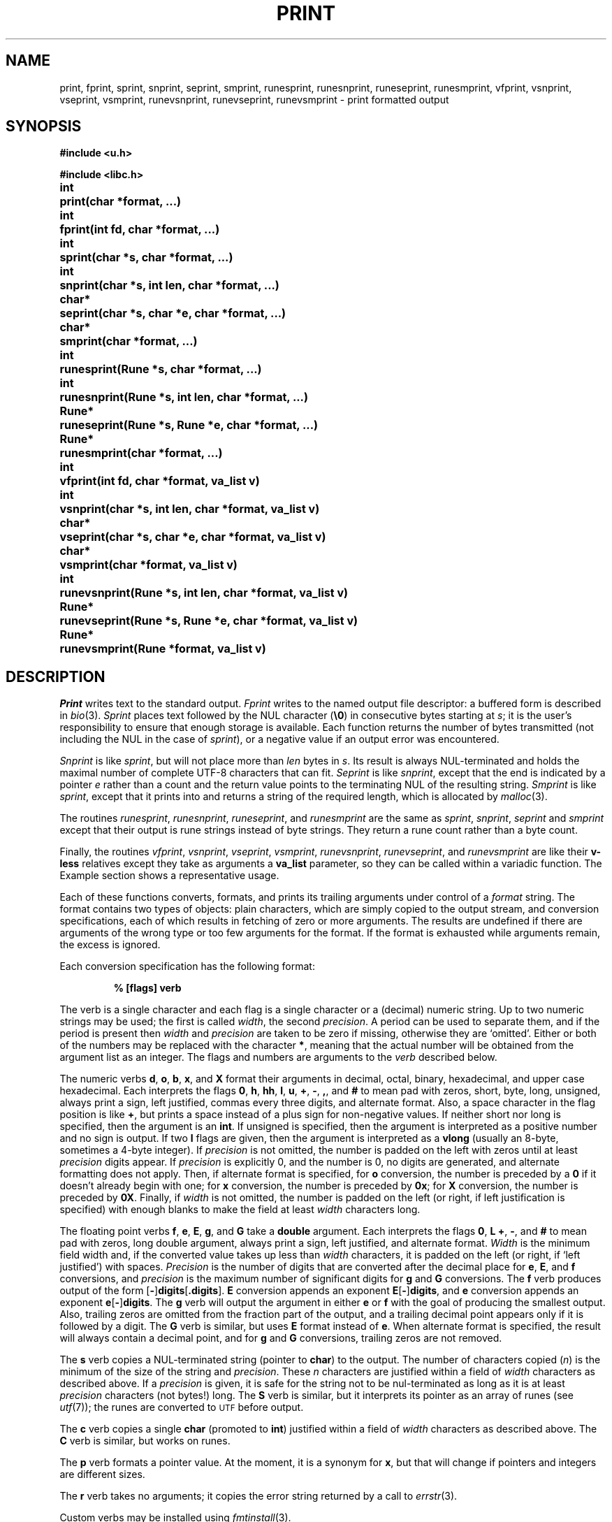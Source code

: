.TH PRINT 3
.SH NAME
print, fprint, sprint, snprint, seprint, smprint, runesprint, runesnprint, runeseprint, runesmprint, vfprint, vsnprint, vseprint, vsmprint, runevsnprint, runevseprint, runevsmprint \- print formatted output
.SH SYNOPSIS
.B #include <u.h>
.PP
.B #include <libc.h>
.PP
.ta \w'\fLchar* 'u
.B
int	print(char *format, ...)
.PP
.B
int	fprint(int fd, char *format, ...)
.PP
.B
int	sprint(char *s, char *format, ...)
.PP
.B
int	snprint(char *s, int len, char *format, ...)
.PP
.B
char*	seprint(char *s, char *e, char *format, ...)
.PP
.B
char*	smprint(char *format, ...)
.PP
.B
int	runesprint(Rune *s, char *format, ...)
.PP
.B
int	runesnprint(Rune *s, int len, char *format, ...)
.PP
.B
Rune*	runeseprint(Rune *s, Rune *e, char *format, ...)
.PP
.B
Rune*	runesmprint(char *format, ...)
.PP
.B
int	vfprint(int fd, char *format, va_list v)
.PP
.B
int	vsnprint(char *s, int len, char *format, va_list v)
.PP
.B
char*	vseprint(char *s, char *e, char *format, va_list v)
.PP
.B
char*	vsmprint(char *format, va_list v)
.PP
.B
int	runevsnprint(Rune *s, int len, char *format, va_list v)
.PP
.B
Rune*	runevseprint(Rune *s, Rune *e, char *format, va_list v)
.PP
.B
Rune*	runevsmprint(Rune *format, va_list v)
.PP
.B
.SH DESCRIPTION
.I Print
writes text to the standard output.
.I Fprint
writes to the named output
file descriptor:
a buffered form
is described in
.IR bio (3).
.I Sprint
places text
followed by the NUL character
.RB ( \e0 )
in consecutive bytes starting at
.IR s ;
it is the user's responsibility to ensure that
enough storage is available.
Each function returns the number of bytes
transmitted (not including the NUL
in the case of
.IR sprint ),
or
a negative value if an output error was encountered.
.PP
.I Snprint
is like
.IR sprint ,
but will not place more than
.I len
bytes in
.IR s .
Its result is always NUL-terminated and holds the maximal
number of complete UTF-8 characters that can fit.
.I Seprint
is like
.IR snprint ,
except that the end is indicated by a pointer
.I e
rather than a count and the return value points to the terminating NUL of the
resulting string.
.I Smprint
is like
.IR sprint ,
except that it prints into and returns a string of the required length, which is
allocated by
.IR malloc (3).
.PP
The routines
.IR runesprint ,
.IR runesnprint ,
.IR runeseprint ,
and
.I runesmprint
are the same as
.IR sprint ,
.IR snprint ,
.IR seprint
and
.I smprint
except that their output is rune strings instead of byte strings.
They return a rune count rather than a byte count.
.PP
Finally, the routines
.IR vfprint ,
.IR vsnprint ,
.IR vseprint ,
.IR vsmprint ,
.IR runevsnprint ,
.IR runevseprint ,
and
.I runevsmprint
are like their
.BR v-less
relatives except they take as arguments a
.B va_list
parameter, so they can be called within a variadic function.
The Example section shows a representative usage.
.PP
Each of these functions
converts, formats, and prints its
trailing arguments
under control of a
.IR format 
string.
The
format
contains two types of objects:
plain characters, which are simply copied to the
output stream,
and conversion specifications,
each of which results in fetching of
zero or more
arguments.
The results are undefined if there are arguments of the
wrong type or too few
arguments for the format.
If the format is exhausted while
arguments remain, the excess
is ignored.
.PP
Each conversion specification has the following format:
.IP
.B "% [flags] verb
.PP
The verb is a single character and each flag is a single character or a
(decimal) numeric string.
Up to two numeric strings may be used;
the first is called
.IR width ,
the second
.IR precision .
A period can be used to separate them, and if the period is
present then
.I width
and
.I precision
are taken to be zero if missing, otherwise they are `omitted'.
Either or both of the numbers may be replaced with the character
.BR * ,
meaning that the actual number will be obtained from the argument list
as an integer.
The flags and numbers are arguments to
the
.I verb
described below.
.PP
The numeric verbs
.BR d ,
.BR o ,
.BR b ,
.BR x ,
and
.B X
format their arguments in decimal,
octal, binary, hexadecimal, and upper case hexadecimal.
Each interprets the flags
.BR 0 ,
.BR h ,
.BR hh ,
.BR l ,
.BR u ,
.BR + ,
.BR - ,
.BR , ,
and
.B #
to mean pad with zeros,
short, byte, long, unsigned, always print a sign, left justified, commas every three digits,
and alternate format.
Also, a space character in the flag
position is like
.BR + ,
but prints a space instead of a plus sign for non-negative values.
If neither
short nor long is specified,
then the argument is an
.BR int .
If unsigned is specified,
then the argument is interpreted as a
positive number and no sign is output.
If two
.B l
flags are given,
then the argument is interpreted as a
.B vlong
(usually an 8-byte, sometimes a 4-byte integer).
If
.I precision
is not omitted, the number is padded on the left with zeros
until at least
.I precision
digits appear.
If
.I precision
is explicitly 0, and the number is 0,
no digits are generated, and alternate formatting
does not apply.
Then, if alternate format is specified,
for
.B o
conversion, the number is preceded by a
.B 0
if it doesn't already begin with one;
for
.B x
conversion, the number is preceded by
.BR 0x ;
for
.B X
conversion, the number is preceded by
.BR 0X .
Finally, if
.I width
is not omitted, the number is padded on the left (or right, if
left justification is specified) with enough blanks to
make the field at least
.I width
characters long.
.PP
The floating point verbs
.BR f ,
.BR e ,
.BR E ,
.BR g ,
and
.B G
take a
.B double
argument.
Each interprets the flags
.BR 0 ,
.BR L
.BR + ,
.BR - ,
and
.B #
to mean pad with zeros,
long double argument,
always print a sign,
left justified,
and
alternate format.
.I Width
is the minimum field width and,
if the converted value takes up less than
.I width
characters, it is padded on the left (or right, if `left justified')
with spaces.
.I Precision
is the number of digits that are converted after the decimal place for
.BR e ,
.BR E ,
and
.B f
conversions,
and
.I precision
is the maximum number of significant digits for
.B g
and
.B G
conversions.
The 
.B f
verb produces output of the form
.RB [ - ] digits [ .digits\fR].
.B E
conversion appends an exponent
.BR E [ - ] digits ,
and
.B e
conversion appends an exponent
.BR e [ - ] digits .
The
.B g
verb will output the argument in either
.B e
or
.B f
with the goal of producing the smallest output.
Also, trailing zeros are omitted from the fraction part of
the output, and a trailing decimal point appears only if it is followed
by a digit.
The
.B G
verb is similar, but uses
.B E
format instead of
.BR e .
When alternate format is specified, the result will always contain a decimal point,
and for
.B g
and
.B G
conversions, trailing zeros are not removed.
.PP
The
.B s
verb copies a NUL-terminated string
(pointer to
.BR char )
to the output.
The number of characters copied
.RI ( n )
is the minimum
of the size of the string and
.IR precision .
These
.I n
characters are justified within a field of
.I width
characters as described above.
If a
.I precision
is given, it is safe for the string not to be nul-terminated
as long as it is at least
.I precision
characters (not bytes!) long.
The
.B S
verb is similar, but it interprets its pointer as an array
of runes (see
.IR utf (7));
the runes are converted to
.SM UTF
before output.
.PP
The
.B c
verb copies a single
.B char
(promoted to
.BR int )
justified within a field of
.I width
characters as described above.
The
.B C
verb is similar, but works on runes.
.PP
The
.B p
verb formats a pointer value.
At the moment, it is a synonym for
.BR x ,
but that will change if pointers and integers are different sizes.
.PP
The
.B r
verb takes no arguments; it copies the error string returned by a call to
.IR errstr (3).
.PP
Custom verbs may be installed using
.IR fmtinstall (3).
.SH EXAMPLE
This function prints an error message with a variable
number of arguments and then quits.
.IP
.EX
.ta 6n +6n +6n
void fatal(char *msg, ...)
{
	char buf[1024], *out;
	va_list arg;

	out = seprint(buf, buf+sizeof buf, "Fatal error: ");
	va_start(arg, msg);
	out = vseprint(out, buf+sizeof buf, msg, arg);
	va_end(arg);
	write(2, buf, out-buf);
	exits("fatal error");
}
.EE
.SH SOURCE
.B \*9/src/lib9/fmt
.SH SEE ALSO
.IR fmtinstall (3),
.IR fprintf (3),
.IR utf (7)
.SH DIAGNOSTICS
Routines that write to a file descriptor or call
.IR malloc
set
.IR errstr .
.SH BUGS
The formatting is close to that specified for ANSI
.IR fprintf (3);
the main difference is that
.B b
and
.B r
are not in ANSI and
.B u
is a flag here instead of a verb.
Also, and distinctly not a bug,
.I print
and friends generate
.SM UTF
rather than
.SM ASCII.
.PP
There is no
.IR runeprint ,
.IR runefprint ,
etc. because runes are byte-order dependent and should not be written directly to a file; use the
UTF output of
.I print
or
.I fprint
instead.
Also,
.I sprint
is deprecated for safety reasons; use
.IR snprint ,
.IR seprint ,
or
.I smprint
instead.
Safety also precludes the existence of
.IR runesprint .
